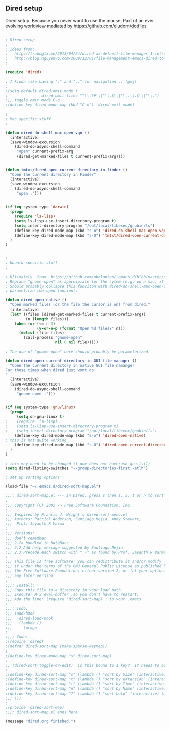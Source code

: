 ** Dired setup

   Dired setup.  Because you never want to use the mouse.  Part of an
   ever evolving worldview mediated by
   https://github.com/eludom/dotfiles

#+BEGIN_SRC emacs-lisp

; Dired setup
;
; Ideas from:
;   http://truongtx.me/2013/04/24/dired-as-default-file-manager-1-introduction/
;   http://blog.nguyenvq.com/2009/12/01/file-management-emacs-dired-to-replace-finder-in-mac-os-x-and-other-os/
;

(require 'dired)

; I kinda like having "." and ".." for navigation... (gmj)
;
;(setq-default dired-omit-mode t
;				dired-omit-files "^\\.?#\\|^\\.$\\|^\\.\\.$\\|^\\.")
;;; toggle omit mode C-o
;(define-key dired-mode-map (kbd "C-o") 'dired-omit-mode)

;
; Mac specific stuff
;

(defun dired-do-shell-mac-open-vqn ()
  (interactive)
  (save-window-excursion
    (dired-do-async-shell-command
     "open" current-prefix-arg
     (dired-get-marked-files t current-prefix-arg))))


(defun tmtxt/dired-open-current-directory-in-finder ()
  "Open the current directory in Finder"
  (interactive)
  (save-window-excursion
    (dired-do-async-shell-command
     "open .")))


(if (eq system-type 'darwin)
  (progn
    (require 'ls-lisp)
    (setq ls-lisp-use-insert-directory-program t)
    (setq insert-directory-program "/opt/local/libexec/gnubin/ls")
    (define-key dired-mode-map (kbd "s-o") 'dired-do-shell-mac-open-vqn)
    (define-key dired-mode-map (kbd "s-O") 'tmtxt/dired-open-current-directory-in-finder)
  )
)


;
; Ubuntu specific stuff
;

; Ultimately  from  https://github.com/ubolonton/.emacs.d/blob/master/config/ublt-dired.el
; Replace "gnome-open" as approipiate for the sytem (e.g. on a mac, it's just "open")
; Should probably collapse this funciton with dired-do-shell-mac-open-vqn () and
; parametirze the open funciont.

(defun dired-open-native ()
  "Open marked files (or the file the cursor is on) from dired."
  (interactive)
  (let* ((files (dired-get-marked-files t current-prefix-arg))
         (n (length files)))
    (when (or (<= n 3)
              (y-or-n-p (format "Open %d files?" n)))
      (dolist (file files)
        (call-process "gnome-open"
                      nil 0 nil file)))))

; The use of "gnome-open" here should probably be parameterized.

(defun dired-open-current-directory-in-GUI-file-manager ()
  "Open the current directory in native GUI file namanger
For those times when dired just wont do.
"
  (interactive)
  (save-window-excursion
    (dired-do-async-shell-command
     "gnome-open .")))


(if (eq system-type 'gnu/linux)
  (progn
     (setq on-gnu-linux t)
;    (require 'ls-lisp)
;    (setq ls-lisp-use-insert-directory-program t)
;    (setq insert-directory-program "/opt/local/libexec/gnubin/ls")
    (define-key dired-mode-map (kbd "s-o") 'dired-open-native)
; this is not quite working 
    (define-key dired-mode-map (kbd "s-O") 'dired-open-current-directory-in-GUI-file-manager)
  )
)

; this may need to be changed if one does not have/use gnu ls(1)
(setq dired-listing-switches "--group-directories-first -atlh")

; set up sorting options

(load-file "~/.emacs.d/dired-sort-map.el")

;;;; dired-sort-map.el --- in Dired: press s then s, x, t or n to sort by Size, eXtension, Time or Name
;
;;; Copyright (C) 2002 -> Free Software Foundation, Inc.
;
;;; Inspired by Francis J. Wright's dired-sort-menu.el
;;; Authors: Patrick Anderson, Santiago Mejia, Andy Stewart,
;;;  Prof. Jayanth R Varma
;
;;; Versions:
;;; don't remember
;;; 2.2a bundled in NoteMacs
;;; 2.2 Add help message suggested by Santiago Mejia
;;; 2.3 Precede each switch with " -" as found by Prof. Jayanth R Varma
;
;;; This file is free software; you can redistribute it and/or modify
;;; it under the terms of the GNU General Public License as published by
;;; the Free Software Foundation; either version 2, or (at your option)
;;; any later version.
;
;;;; Install:
;;; Copy this file to a directory in your load path.
;;; Execute: M-x eval-buffer :so you don't have to restart.
;;; Add the line: (require 'dired-sort-map) : to your .emacs
;
;;;; Todo:
;;; (add-hook
;;;  'dired-load-hook
;;;  '(lambda ()
;;;     (progn
;
;;;; Code:
;(require 'dired)
;(defvar dired-sort-map (make-sparse-keymap))
;
;(define-key dired-mode-map "s" dired-sort-map)
;
;; (dired-sort-toggle-or-edit)  is this bound to a key?  It needs to be to acccess these....(gmj Sun Apr 28 07:57:41 2013)
;
;(define-key dired-sort-map "s" (lambda () "sort by Size" (interactive) (dired-sort-other (concat dired-listing-switches " -S"))))
;(define-key dired-sort-map "x" (lambda () "sort by eXtension" (interactive) (dired-sort-other (concat dired-listing-switches " -X"))))
;(define-key dired-sort-map "t" (lambda () "sort by Time" (interactive) (dired-sort-other (concat dired-listing-switches " -t"))))
;(define-key dired-sort-map "n" (lambda () "sort by Name" (interactive) (dired-sort-other dired-listing-switches)))
;(define-key dired-sort-map "?" (lambda () "sort help" (interactive) (message "s Size; x eXtension; t Time; n Name")))
;;; )))
;
;(provide 'dired-sort-map)
;;;; dired-sort-map.el ends here

(message "dired.org finished.")
#+END_SRC

